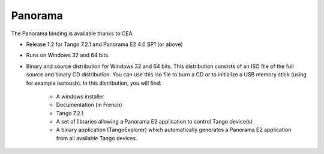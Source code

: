 Panorama
========

The Panorama binding is available thanks to CEA

* Release 1.2 for Tango 7.2.1 and Panorama E2 4.0 SP1 (or above)
* Runs on Windows 32 and 64 bits.
* Binary and source distribution for Windows 32 and 64 bits. This distribution consists of an ISO file of the full
  source and binary CD distribution. You can use this iso file to burn a CD or to initialize a USB memory stick
  (using for example  isotousb). In this distribution, you will find:
    * A windows installer
    * Documentation (in French)
    * Tango 7.2.1
    * A set of libraries allowing a Panorama E2 application to control Tango device(s)
    * A binary application (TangoExplorer) which automatically generates a Panorama E2 application from all available
      Tango devices.